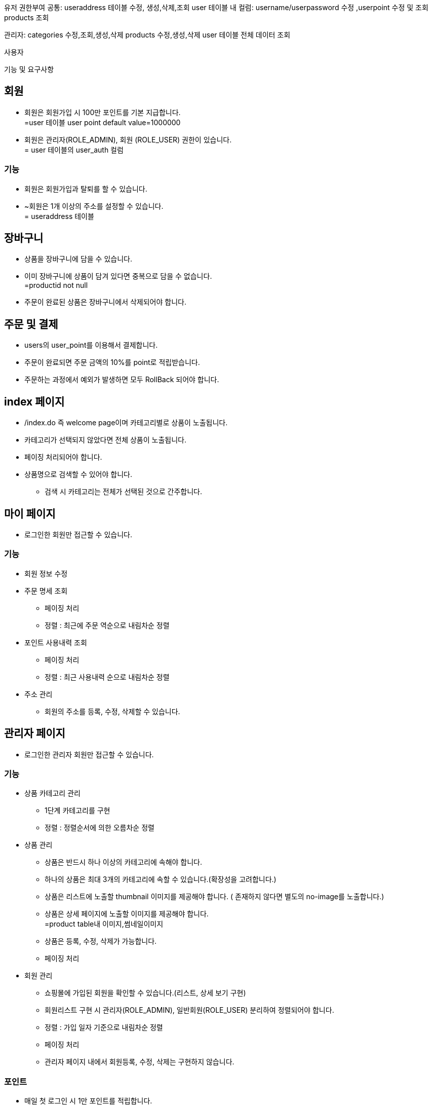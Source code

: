 
유저 권한부여
공통:
useraddress 테이블 수정, 생성,삭제,조회
user 테이블 내 컬럼: username/userpassword 수정 ,userpoint 수정 및 조회
products 조회

관리자: categories 수정,조회,생성,삭제
products 수정,생성,삭제
user 테이블 전체 데이터 조회

사용자

기능 및 요구사항

== 회원
* [line-through]#회원은 회원가입 시 100만 포인트를 기본 지급합니다.# +
=user 테이블 user point default value=1000000
* [line-through]#회원은 관리자(ROLE_ADMIN), 회원 (ROLE_USER) 권한이 있습니다.# +
= user 테이블의 user_auth 컬럼

=== 기능
* 회원은 회원가입과 탈퇴를 할 수 있습니다.
* ~[line-through]#회원은 1개 이상의 주소를 설정할 수 있습니다.# +
= useraddress 테이블

== 장바구니
* 상품을 장바구니에 담을 수 있습니다.
* [line-through]#이미 장바구니에 상품이 담겨 있다면 중복으로 담을 수 없습니다.# +
=productid not null
* 주문이 완료된 상품은 장바구니에서 삭제되어야 합니다.

== 주문 및 결제
* users의 user_point를 이용해서 결제합니다.
* 주문이 완료되면 주문 금액의 10%를 point로 적립받습니다.
* 주문하는 과정에서 예외가 발생하면 모두 RollBack 되어야 합니다.

== index 페이지
* /index.do 즉 welcome page이며 카테고리별로 상품이 노출됩니다.
* 카테고리가 선택되지 않았다면 전체 상품이 노출됩니다.
* 페이징 처리되어야 합니다.
* 상품명으로 검색할 수 있어야 합니다.
** 검색 시 카테고리는 전체가 선택된 것으로 간주합니다.

== 마이 페이지
* 로그인한 회원만 접근할 수 있습니다.

=== 기능
* 회원 정보 수정

* 주문 명세 조회
** 페이징 처리
** 정렬 : 최근에 주문 역순으로 내림차순 정렬

* 포인트 사용내력 조회
** 페이징 처리
** 정렬 : 최근 사용내력 순으로 내림차순 정렬

* 주소 관리
** 회원의 주소를 등록, 수정, 삭제할 수 있습니다.

== 관리자 페이지
* 로그인한 관리자 회원만 접근할 수 있습니다.

=== 기능
* 상품 카테고리 관리
** 1단계 카테고리를 구현
** 정렬 : 정렬순서에 의한 오름차순 정렬

* 상품 관리
** 상품은 반드시 하나 이상의 카테고리에 속해야 합니다.
** 하나의 상품은 최대 3개의 카테고리에 속할 수 있습니다.(확장성을 고려합니다.)
** [line-through]#상품은 리스트에 노출할 thumbnail 이미지를 제공해야 합니다. ( 존재하지 않다면 별도의 no-image를 노출합니다.)#
** [line-through]#상품은 상세 페이지에 노출할 이미지를 제공해야 합니다.# +
=product table내 이미지,썸네일이미지
** 상품은 등록, 수정, 삭제가 가능합니다.
** 페이징 처리

* 회원 관리
** 쇼핑몰에 가입된 회원을 확인할 수 있습니다.(리스트, 상세 보기 구현)
** 회원리스트 구현 시 관리자(ROLE_ADMIN), 일반회원(ROLE_USER) 분리하여 정렬되어야 합니다.
** 정렬 : 가입 일자 기준으로 내림차순 정렬
** 페이징 처리
** 관리자 페이지 내에서 회원등록, 수정, 삭제는 구현하지 않습니다.

=== 포인트
* 매일 첫 로그인 시 1만 포인트를 적립합니다.
* [line-through]#포인트의 적립 및 사용기록은 기록되어야 합니다.#+
= userpointdetail 테이블
